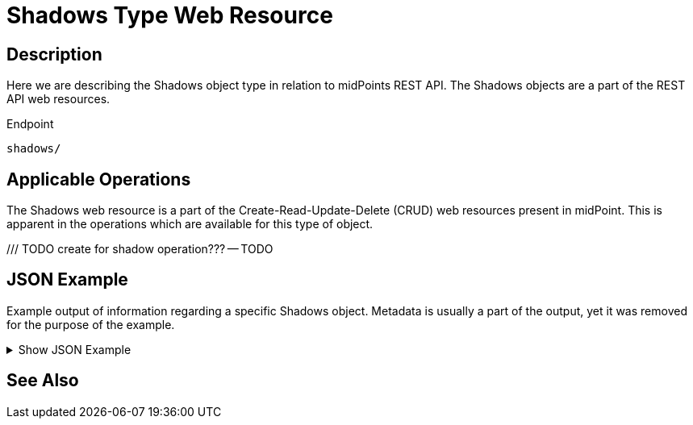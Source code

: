 = Shadows Type Web Resource
:page-nav-title: REST API Shadows Resource
:page-display-order: 800
:page-toc: top

== Description

Here we are describing the Shadows object type in relation to midPoints REST API. The
Shadows objects are a part of the REST API web resources.

.Endpoint
[source, http]
----
shadows/
----

== Applicable Operations

The Shadows web resource is a part of the Create-Read-Update-Delete (CRUD) web resources
present in midPoint. This is apparent in the operations which are available for this type of object.

/// TODO create for shadow operation???
-- TODO
// - xref:/midpoint/reference/interfaces/rest/operations/create-op-rest/[Create Operation]
// - xref:/midpoint/reference/interfaces/rest/operations/get-op-rest/[Get Operation]
// - xref:/midpoint/reference/interfaces/rest/operations/search-op-rest/[Search Operation]
// - xref:/midpoint/reference/interfaces/rest/operations/modify-op-rest/[Modify Operation]
// - xref:/midpoint/reference/interfaces/rest/operations/delete-op-rest/[Delete Operation]
// - xref:/midpoint/reference/interfaces/rest/operations/generate-and-validate-concrete-op-rest/[Generate and Validate Operations]

== JSON Example

Example output of information regarding a specific Shadows object.
Metadata is usually a part of the output, yet it was removed for the purpose of the example.

.Show JSON Example
[%collapsible]
====
[source, http]
----
TODO
----
====

== See Also

